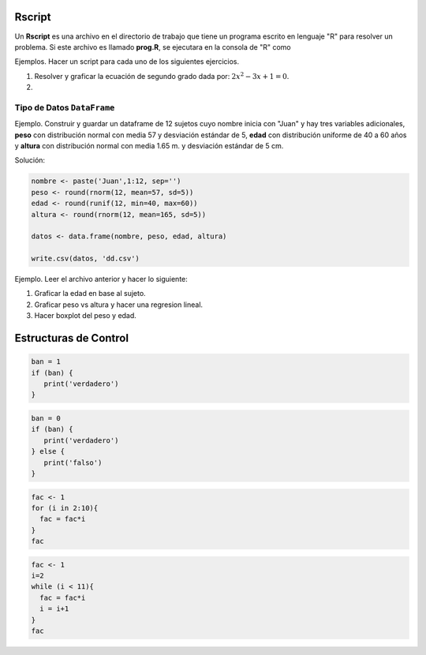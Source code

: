 Rscript
=======

Un **Rscript** es una archivo en el directorio de trabajo que tiene un programa escrito en lenguaje "R" para resolver un 
problema. Si este archivo es llamado **prog.R**, se ejecutara en la consola de "R" como

.. code::R

   source('prog.R')

Ejemplos. Hacer un script para cada uno de los siguientes ejercicios.

1. Resolver y graficar la ecuación de segundo grado dada por: :math:`2x^2 - 3x +1 = 0`.

2. 


Tipo de Datos ``DataFrame``
---------------------------

Ejemplo. Construir y guardar un dataframe de 12 sujetos cuyo nombre inicia con "Juan" y hay tres variables adicionales,
**peso** con distribución normal con media 57 y desviación estándar de 5, **edad** con distribución uniforme de 40 a 60 años y 
**altura** con distribución normal con media 1.65 m. y desviación estándar de 5 cm.

Solución:

.. code:: R

   nombre <- paste('Juan',1:12, sep='')
   peso <- round(rnorm(12, mean=57, sd=5))
   edad <- round(runif(12, min=40, max=60))
   altura <- round(rnorm(12, mean=165, sd=5))

   datos <- data.frame(nombre, peso, edad, altura)

   write.csv(datos, 'dd.csv')

Ejemplo. Leer el archivo anterior y hacer lo siguiente:

1. Graficar la edad en base al sujeto.

2. Graficar peso vs altura y hacer una regresion lineal.

3. Hacer boxplot del peso y edad.


Estructuras de Control
======================

.. code:: R

   ban = 1
   if (ban) {
      print('verdadero')
   }


.. code:: R
   
   ban = 0
   if (ban) {
      print('verdadero')
   } else {
      print('falso')
   }

.. code:: R

   fac <- 1
   for (i in 2:10){
     fac = fac*i
   }
   fac

.. code:: R

   fac <- 1
   i=2
   while (i < 11){
     fac = fac*i
     i = i+1
   }
   fac


